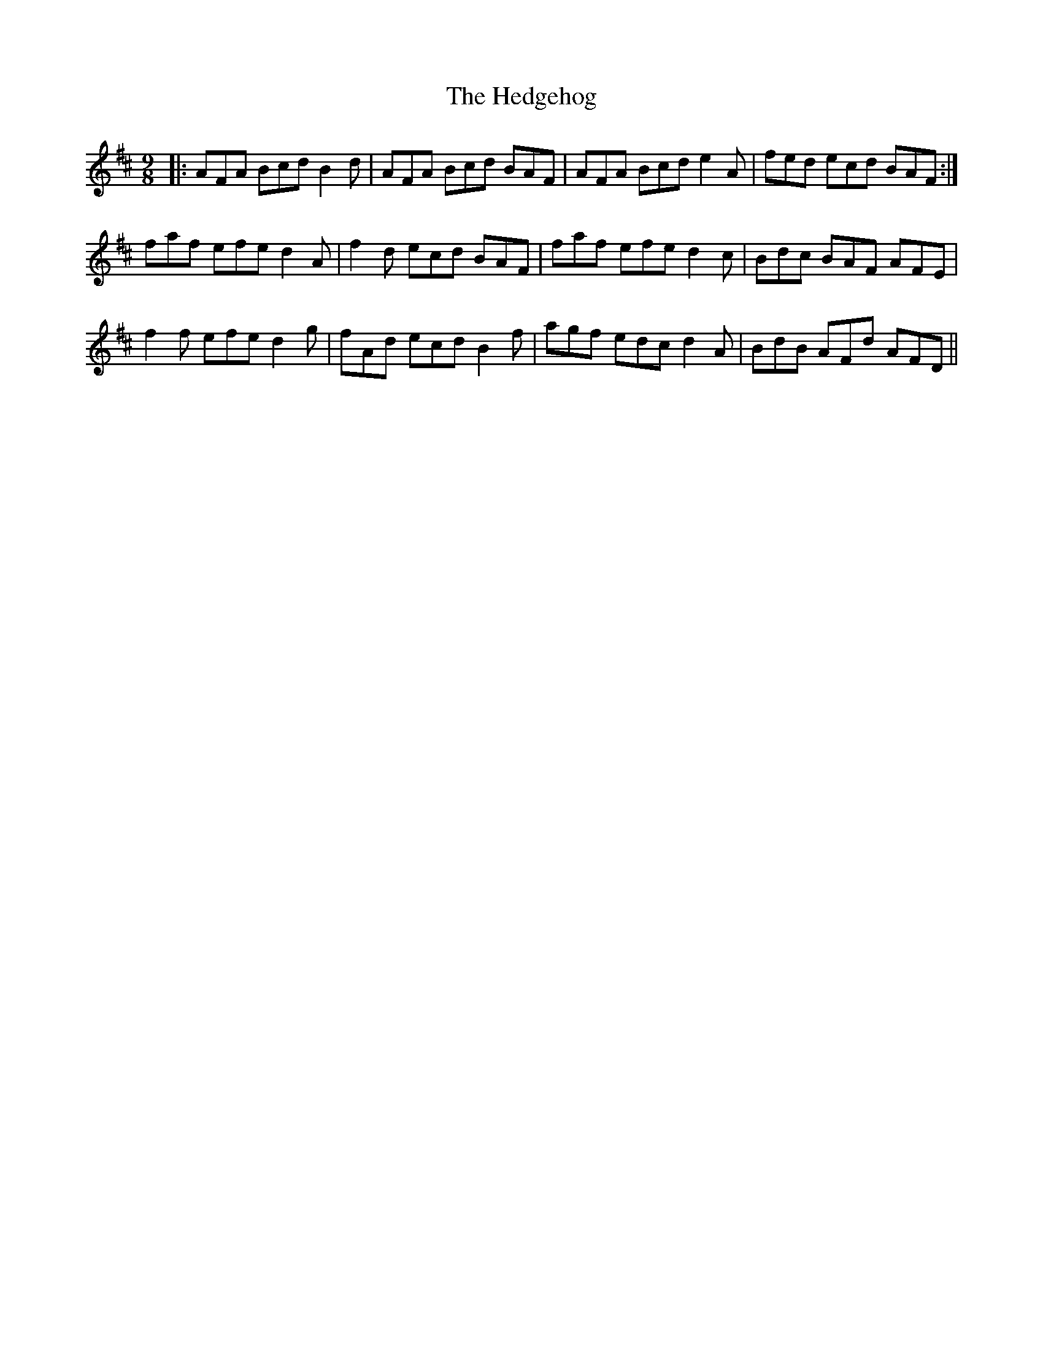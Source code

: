 X: 17094
T: Hedgehog, The
R: slip jig
M: 9/8
K: Dmajor
|:AFA Bcd B2 d|AFA Bcd BAF|AFA Bcd e2 A|fed ecd BAF:|
faf efe d2 A|f2 d ecd BAF|faf efe d2 c|Bdc BAF AFE|
f2 f efe d2 g|fAd ecd B2 f|agf edc d2 A|BdB AFd AFD||

